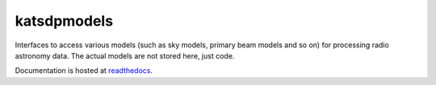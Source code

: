 katsdpmodels
============

Interfaces to access various models (such as sky models, primary beam models
and so on) for processing radio astronomy data. The actual models are not
stored here, just code.

Documentation is hosted at `readthedocs`_.

.. _readthedocs: https://katsdpmodels.readthedocs.io/
